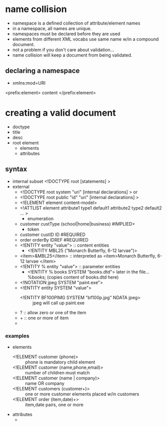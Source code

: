 * name collision
  - namespace is a defined collection of attribute/element names
  - in a namespace, all names are unique.
  - namespaces must be declared before they are used
  - elements from different XML vocabs use same name w/in a compound document.
  - not a problem if you don't care about validation...
  - name collision will keep a document from being validated.
** declaring a namespace
   - xmlns:mod=URI
<prefix:element>
  content
</prefix:element>


* creating a valid document
  - doctype
  - title
  - desc
  - root element
    - elements
    - attributes

** syntax
   - internal subset
     <!DOCTYPE root [statements] >
   - external
     - <!DOCTYPE root system "uri" [internal declarations] >
       or
     - <!DOCTYPE root public "id" "uri" [internal declarations] >
     - <!ELEMENT element content-model>
     - <!ATTLIST element attribute1 type1 default1
                       attribute2 type2 default2 ... >
       - enumeration
	 - customer custType (school|home|business) #IMPLIED>
       - token
	 - customer custID ID #REQUIRED
	 - order orderBy IDREF #REQUIRED
     - <!ENTITY entity "value"> :: content entities
       - <!ENTITY MBL25 ("Monarch Butterfly, 6-12 larvae")>
	 - <item>&MBL25</item> :: interpreted as <item>Monarch Butterfly, 6-12 larvae </item>
     - <!ENTITY % entity "value"> :: parameter entities
       - <!ENTITY % books SYSTEM "books.dtd"> later in the file... %books; (copies content of books.dtd here)
     - <!NOTATION jpeg SYSTEM "paint.exe">
     - <!ENTITY entity SYSTEM "value">
       - <!ENTITY BF100PIMG SYSTEM "bf100p.jpg" NDATA jpeg> :: jpeg will call up paint.exe


     - ? :: allow zero or one of the item
     - + :: one or more of item
     - * :: zero or more
    
*** examples
    - elements
      - <!ELEMENT customer (phone)> :: phone is mandatory child element
      - <!ELEMENT customer (name,phone,email)>  :: number of children must match
      - <!ELEMENT customer (name | company)> :: name OR company
      - <!ELEMENT customers (customer+)> :: one or more customer elements placed w/in customers
      - <!ELEMENT order (item,date)+> :: item,date pairs, one or more
    - attributes
      - 
